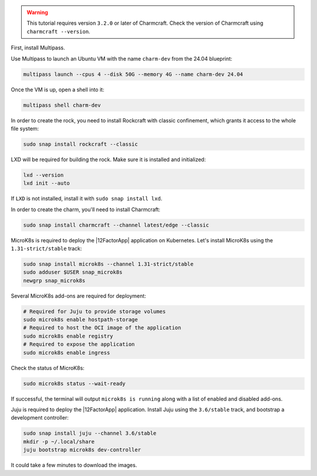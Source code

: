 .. warning::

    This tutorial requires version ``3.2.0`` or later of Charmcraft.
    Check the version of Charmcraft using ``charmcraft --version``.

First, install Multipass.

.. seealso::

    See more: `Multipass |
    How to install Multipass <https://multipass.run/docs/install-multipass>`_

Use Multipass to launch an Ubuntu VM with the name ``charm-dev``
from the 24.04 blueprint:

.. code-block:: text

    multipass launch --cpus 4 --disk 50G --memory 4G --name charm-dev 24.04

Once the VM is up, open a shell into it:

.. code-block:: bash

    multipass shell charm-dev

In order to create the rock, you need to install Rockcraft with
classic confinement, which grants it access to the whole file system:

.. code-block:: bash

    sudo snap install rockcraft --classic


LXD will be required for building the rock.
Make sure it is installed and initialized:

.. code-block:: bash

    lxd --version
    lxd init --auto


If ``LXD`` is not installed, install it with ``sudo snap install lxd``.

In order to create the charm, you'll need to install Charmcraft:

.. code-block:: bash

    sudo snap install charmcraft --channel latest/edge --classic


MicroK8s is required to deploy the |12FactorApp| application on Kubernetes.
Let's install MicroK8s using the ``1.31-strict/stable`` track:

.. code-block:: text

    sudo snap install microk8s --channel 1.31-strict/stable
    sudo adduser $USER snap_microk8s
    newgrp snap_microk8s

Several MicroK8s add-ons are required for deployment:

.. code-block:: bash

    # Required for Juju to provide storage volumes
    sudo microk8s enable hostpath-storage
    # Required to host the OCI image of the application
    sudo microk8s enable registry
    # Required to expose the application
    sudo microk8s enable ingress

Check the status of MicroK8s:

.. code-block:: bash

   sudo microk8s status --wait-ready

If successful, the terminal will output ``microk8s is running``
along with a list of enabled and disabled add-ons.

Juju is required to deploy the |12FactorApp| application.
Install Juju using the ``3.6/stable`` track, and bootstrap a
development controller:

.. code-block:: text

    sudo snap install juju --channel 3.6/stable
    mkdir -p ~/.local/share
    juju bootstrap microk8s dev-controller

It could take a few minutes to download the images.


